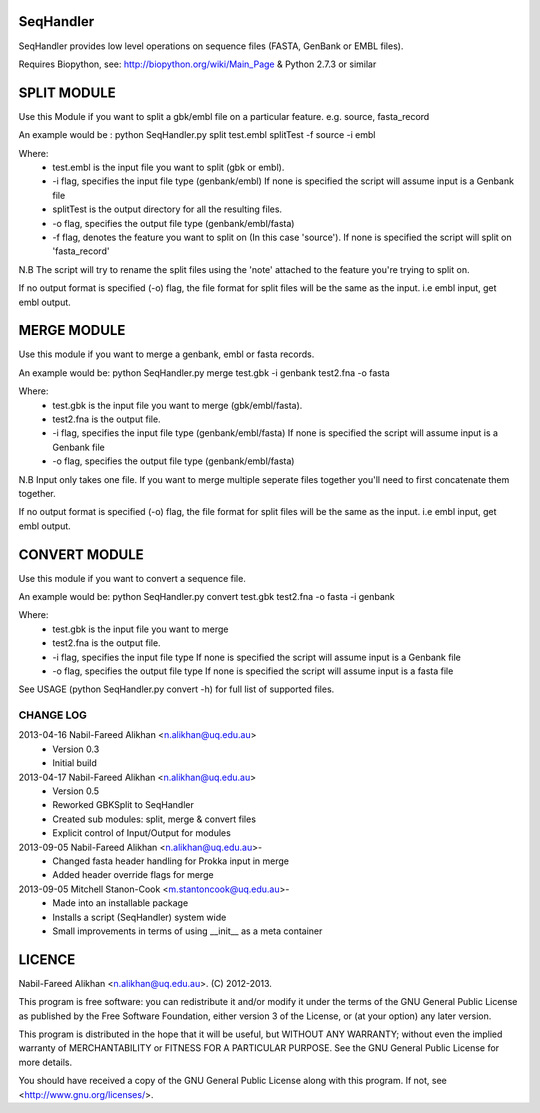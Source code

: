 SeqHandler
========

SeqHandler provides low level operations on sequence files (FASTA, GenBank or 
EMBL files).

Requires Biopython, see: http://biopython.org/wiki/Main_Page 
& Python 2.7.3 or similar

SPLIT MODULE
============
Use this Module if you want to split a gbk/embl file on a particular feature.
e.g. source, fasta_record

An example would be :
python SeqHandler.py split test.embl splitTest -f source -i embl

Where:
    * test.embl is the input file you want to split (gbk or embl). 
    * -i flag, specifies the input file type (genbank/embl)
      If none is specified the script will assume input is a  Genbank file
    * splitTest is the output directory for all the resulting files.
    * -o flag, specifies the output file type (genbank/embl/fasta)
    * -f flag, denotes the feature you want to split on (In this case 
      'source'). If none is specified the script will split on 'fasta_record'

N.B The script will try to rename the split files using the 'note' attached 
to the feature you're trying to split on. 

If no output format is specified (-o) flag, the file format for split files 
will be the same as the input. i.e embl input, get embl output.

MERGE MODULE
============
Use this module if you want to merge a genbank, embl or fasta records. 

An example would be: python SeqHandler.py merge test.gbk -i genbank test2.fna -o fasta

Where:
    * test.gbk is the input file you want to merge (gbk/embl/fasta). 
    * test2.fna is the output file.
    * -i flag, specifies the input file type (genbank/embl/fasta)
      If none is specified the script will assume input is a  Genbank file
    * -o flag, specifies the output file type (genbank/embl/fasta)

N.B Input only takes one file. If you want to merge multiple seperate files
together you'll need to first concatenate them together. 

If no output format is specified (-o) flag, the file format for split files 
will be the same as the input. i.e embl input, get embl output.

CONVERT MODULE
==============
Use this module if you want to convert a sequence file. 

An example would be: 
python SeqHandler.py convert test.gbk test2.fna -o fasta -i genbank

Where:
    * test.gbk is the input file you want to merge
    * test2.fna is the output file.
    * -i flag, specifies the input file type 
      If none is specified the script will assume input is a Genbank file
    * -o flag, specifies the output file type
      If none is specified the script will assume input is a fasta file

See USAGE (python SeqHandler.py convert -h) for full list of supported files.

CHANGE LOG
----------
2013-04-16 Nabil-Fareed Alikhan <n.alikhan@uq.edu.au>
    * Version 0.3 
    * Initial build
2013-04-17 Nabil-Fareed Alikhan <n.alikhan@uq.edu.au> 
    * Version 0.5 
    * Reworked GBKSplit to SeqHandler
    * Created sub modules: split, merge & convert files
    * Explicit control of Input/Output for modules
2013-09-05 Nabil-Fareed Alikhan <n.alikhan@uq.edu.au>-
    * Changed fasta header handling for Prokka input in merge
    * Added header override flags for merge
2013-09-05 Mitchell Stanon-Cook <m.stantoncook@uq.edu.au>-
    * Made into an installable package
    * Installs a script (SeqHandler) system wide
    * Small improvements in terms of using __init__ as a meta container


LICENCE
=======
Nabil-Fareed Alikhan <n.alikhan@uq.edu.au>. (C) 2012-2013.

This program is free software: you can redistribute it and/or modify
it under the terms of the GNU General Public License as published by
the Free Software Foundation, either version 3 of the License, or
(at your option) any later version.

This program is distributed in the hope that it will be useful,
but WITHOUT ANY WARRANTY; without even the implied warranty of
MERCHANTABILITY or FITNESS FOR A PARTICULAR PURPOSE.  See the
GNU General Public License for more details.

You should have received a copy of the GNU General Public License
along with this program.  If not, see <http://www.gnu.org/licenses/>.

